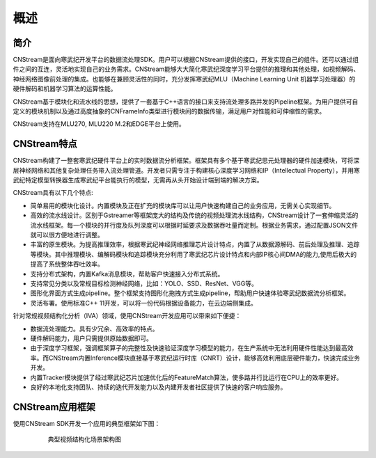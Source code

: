 .. _overview:

概述
=======

简介
-------

CNStream是面向寒武纪开发平台的数据流处理SDK。用户可以根据CNStream提供的接口，开发实现自己的组件。还可以通过组件之间的互连，灵活地实现自己的业务需求。CNStream能够大大简化寒武纪深度学习平台提供的推理和其他处理，如视频解码、神经网络图像前处理的集成。也能够在兼顾灵活性的同时，充分发挥寒武纪MLU（Machine Learning Unit 机器学习处理器）的硬件解码和机器学习算法的运算性能。

CNStream基于模块化和流水线的思想，提供了一套基于C++语言的接口来支持流处理多路并发的Pipeline框架。为用户提供可自定义的模块机制以及通过高度抽象的CNFrameInfo类型进行模块间的数据传输，满足用户对性能和可伸缩性的需求。

CNStream支持在MLU270, MLU220 M.2和EDGE平台上使用。

CNStream特点
--------------

CNStream构建了一整套寒武纪硬件平台上的实时数据流分析框架。框架具有多个基于寒武纪思元处理器的硬件加速模块，可将深层神经网络和其他复杂处理任务带入流处理管道。开发者只需专注于构建核心深度学习网络和IP（Intellectual Property），并用寒武纪特定模型转换器生成寒武纪平台能执行的模型，无需再从头开始设计端到端的解决方案。

CNStream具有以下几个特点:

* 简单易用的模块化设计。内置模块及正在扩充的模块库可以让用户快速构建自己的业务应用，无需关心实现细节。

* 高效的流水线设计。区别于Gstreamer等框架庞大的结构及传统的视频处理流水线结构，CNStream设计了一套伸缩灵活的流水线框架。每一个模块的并行度及队列深度可以根据时延要求及数据吞吐量而定制。根据业务需求，通过配置JSON文件就可以很方便地进行调整。

* 丰富的原生模块。为提高推理效率，根据寒武纪神经网络推理芯片设计特点，内置了从数据源解码、前后处理及推理、追踪等模块。其中推理模块、编解码模块和追踪模块充分利用了寒武纪芯片设计特点和内部IP核心间DMA的能力,使用后极大的提高了系统整体吞吐效率。

* 支持分布式架构，内置Kafka消息模块，帮助客户快速接入分布式系统。

* 支持常见分类以及常规目标检测神经网络，比如：YOLO、SSD、ResNet、VGG等。

* 图形化界面方式生成pipeline。整个框架支持图形化拖拽方式生成pipeline，帮助用户快速体验寒武纪数据流分析框架。

* 灵活布署。使用标准C++ 11开发，可以将一份代码根据设备能力，在云边端侧集成。


针对常规视频结构化分析（IVA）领域，使用CNStream开发应用可以带来如下便捷：

* 数据流处理能力。具有少冗余、高效率的特点。
 
* 硬件解码能力，用户只需提供原始数据即可。

* 由于深度学习框架，强调框架算子的完整性及快速验证深度学习模型的能力，在生产系统中无法利用硬件性能达到最高效率。而CNStream内置Inference模块直接基于寒武纪运行时库（CNRT）设计，能够高效利用底层硬件能力，快速完成业务开发。

* 内置Tracker模块提供了经过寒武纪芯片加速优化后的FeatureMatch算法，使多路并行比运行在CPU上的效率更好。

* 良好的本地化支持团队、持续的迭代开发能力以及内建开发者社区提供了快速的客户响应服务。


CNStream应用框架
-----------------------------

使用CNStream SDK开发一个应用的典型框架如下图：

    .. figure::  ../images/detection_flow.png

       典型视频结构化场景架构图 
